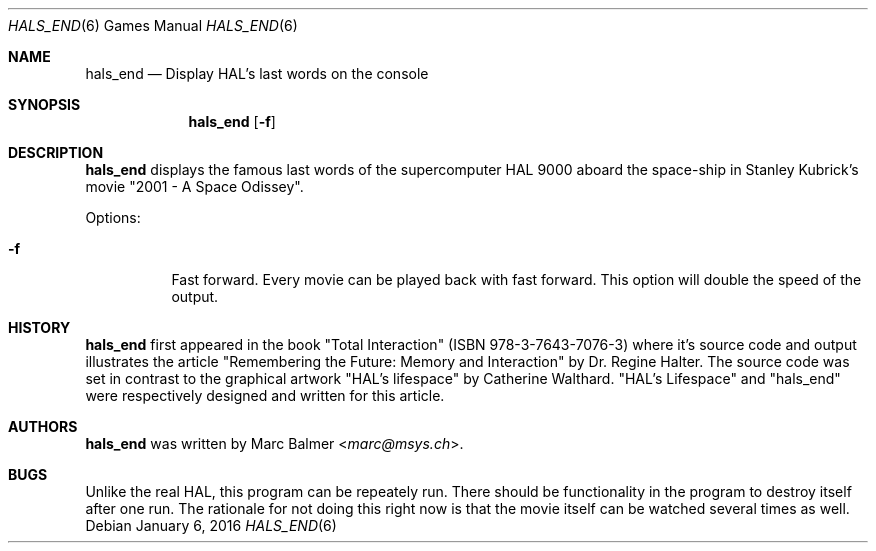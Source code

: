 .\"	$NetBSD: hals_end.6,v 1.1 2013/11/12 17:46:21 mbalmer Exp $
.\"
.\" Copyright (c) 2003 - 2013 Marc Balmer <marc@msys.ch>.
.\" All rights reserved.
.\"
.\" Redistribution and use in source and binary forms, with or without
.\" modification, are permitted provided that the following conditions
.\" are met:
.\" 1. Redistributions of source code must retain the above copyright
.\"    notice, this list of conditions and the following disclaimer.
.\" 2. Redistributions in binary form must reproduce the above copyright
.\"    notice, this list of conditions and the following disclaimer in the
.\"    documentation and/or other materials provided with the distribution.
.\" 3. The name of the author may not be used to endorse or promote products
.\"    derived from this software without specific prior written permission.
.\"
.\" THIS SOFTWARE IS PROVIDED BY THE AUTHOR ``AS IS'' AND ANY EXPRESS OR
.\" IMPLIED WARRANTIES, INCLUDING, BUT NOT LIMITED TO, THE IMPLIED WARRANTIES
.\" OF MERCHANTABILITY AND FITNESS FOR A PARTICULAR PURPOSE ARE DISCLAIMED.
.\" IN NO EVENT SHALL THE AUTHOR BE LIABLE FOR ANY DIRECT, INDIRECT,
.\" INCIDENTAL, SPECIAL, EXEMPLARY, OR CONSEQUENTIAL DAMAGES (INCLUDING, BUT
.\" NOT LIMITED TO, PROCUREMENT OF SUBSTITUTE GOODS OR SERVICES; LOSS OF USE,
.\" DATA, OR PROFITS; OR BUSINESS INTERRUPTION) HOWEVER CAUSED AND ON ANY
.\" THEORY OF LIABILITY, WHETHER IN CONTRACT, STRICT LIABILITY, OR TORT
.\" (INCLUDING NEGLIGENCE OR OTHERWISE) ARISING IN ANY WAY OUT OF THE USE OF
.\" THIS SOFTWARE, EVEN IF ADVISED OF THE POSSIBILITY OF SUCH DAMAGE.
.\"
.Dd January 6, 2016
.Dt HALS_END 6
.Os
.Sh NAME
.Nm hals_end
.Nd Display HAL's last words on the console
.Sh SYNOPSIS
.Nm
.Op Fl f
.Sh DESCRIPTION
.Nm
displays the famous last words of the supercomputer HAL 9000 aboard the
space-ship in Stanley Kubrick's movie "2001 - A Space Odissey".
.Pp
Options:
.Bl -tag -width Ds
.It Fl f
Fast forward.
Every movie can be played back with fast forward.
This option will double the speed of the output.
.El
.Sh HISTORY
.Nm
first appeared in the book "Total Interaction" (ISBN 978-3-7643-7076-3) where
it's source code and output illustrates the article
"Remembering the Future: Memory and Interaction" by Dr. Regine Halter.
The source code was set in contrast to the graphical artwork "HAL's lifespace"
by Catherine Walthard.
"HAL's Lifespace" and "hals_end" were respectively designed and written for
this article.
.Sh AUTHORS
.Nm
was written by
.An Marc Balmer Aq Mt marc@msys.ch .
.Sh BUGS
Unlike the real HAL, this program can be repeately run.
There should be functionality in the program to destroy itself after one run.
The rationale for not doing this right now is that the movie itself can be
watched several times as well.
